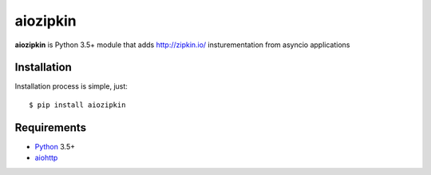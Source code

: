 aiozipkin
==========
.. image:: https://travis-ci.org/aio-libs/aiozipkin.svg?branch=master
    :target: https://travis-ci.org/aio-libs/aiozipkin
.. image:: https://codecov.io/gh/aio-libs/aiozipkin/branch/master/graph/badge.svg
    :target: https://codecov.io/gh/aio-libs/aiozipkin
.. image:: https://img.shields.io/pypi/v/aiozipkin.svg
    :target: https://pypi.python.org/pypi/aiozipkin
.. image:: https://readthedocs.org/projects/aiozipkin/badge/?version=latest
    :target: http://aiozipkin.readthedocs.io/en/latest/?badge=latest
    :alt: Documentation Status
.. image:: https://badges.gitter.im/Join%20Chat.svg
    :target: https://gitter.im/aio-libs/Lobby
    :alt: Chat on Gitter

**aiozipkin** is Python 3.5+ module that adds http://zipkin.io/ insturementation
from asyncio applications


Installation
------------
Installation process is simple, just::

    $ pip install aiozipkin



Requirements
------------

* Python_ 3.5+
* aiohttp_


.. _PEP492: https://www.python.org/dev/peps/pep-0492/
.. _Python: https://www.python.org
.. _aioconsole: https://github.com/vxgmichel/aioconsole
.. _aiohttp: https://github.com/KeepSafe/aiohttp
.. _asyncio: http://docs.python.org/3.5/library/asyncio.html
.. _curio: https://github.com/dabeaz/curio
.. _uvloop: https://github.com/MagicStack/uvloop
